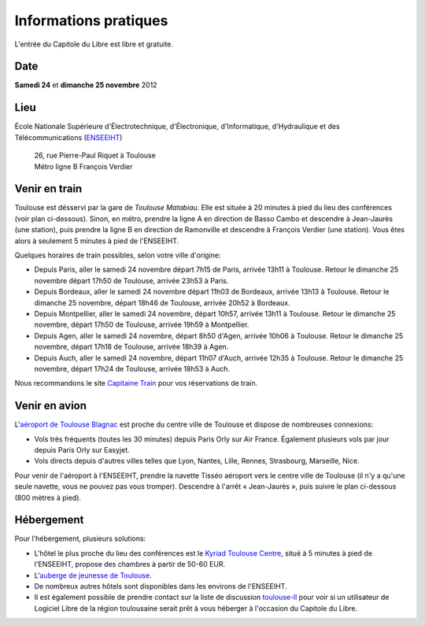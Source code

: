 Informations pratiques
=======================

L'entrée du Capitole du Libre est libre et gratuite.

Date
----

**Samedi 24** et **dimanche 25 novembre** 2012

Lieu
----

École Nationale Supérieure d'Électrotechnique, d'Électronique, d'Informatique, d'Hydraulique et des Télécommunications (`ENSEEIHT <http://www.enseeiht.fr/>`_)

 | 26, rue Pierre-Paul Riquet à Toulouse
 | Métro ligne B François Verdier

.. html::

  <iframe width="80%" height="350" frameborder="0" scrolling="no" marginheight="0" marginwidth="0" src="http://www.openstreetmap.org/export/embed.html?bbox=1.45098,43.60017,1.45971,43.60419&amp;layer=mapnik&amp;marker=43.60223,1.45434" style="border: 1px solid black"></iframe><br /><small><a href="http://www.openstreetmap.org/?lat=43.60218&amp;lon=1.455345&amp;zoom=17&amp;layers=M&amp;mlat=43.60223&amp;mlon=1.45434">Voir une carte plus grande</a></small>

Venir en train
--------------

Toulouse est désservi par la gare de *Toulouse Matabiau*. Elle est située à 20 minutes à pied du lieu des conférences (voir plan ci-dessous). Sinon, en métro, prendre la ligne A en direction de Basso Cambo et descendre à Jean-Jaurès (une station), puis prendre la ligne B en direction de Ramonville et descendre à François Verdier (une station). Vous êtes alors à seulement 5 minutes à pied de l'ENSEEIHT.

.. image:: static/files/plan-gare-enseeiht.png
  :width: 540px
  :alt: Plan de la gare de Toulouse Matabiau à l'ENSEEIHT
  :target: static/files/plan-gare-enseeiht.png

Quelques horaires de train possibles, selon votre ville d'origine:

* Depuis Paris, aller le samedi 24 novembre départ 7h15 de Paris, arrivée 13h11 à Toulouse. Retour le dimanche 25 novembre départ 17h50 de Toulouse, arrivée 23h53 à Paris.

* Depuis Bordeaux, aller le samedi 24 novembre départ 11h03 de Bordeaux, arrivée 13h13 à Toulouse. Retour le dimanche 25 novembre, départ 18h46 de Toulouse, arrivée 20h52 à Bordeaux.

* Depuis Montpellier, aller le samedi 24 novembre, départ 10h57, arrivée 13h11 à Toulouse. Retour le dimanche 25 novembre, départ 17h50 de Toulouse, arrivée 19h59 à Montpellier.

* Depuis Agen, aller le samedi 24 novembre, départ 8h50 d'Agen, arrivée 10h06 à Toulouse. Retour le dimanche 25 novembre, départ 17h18 de Toulouse, arrivée 18h39 à Agen.

* Depuis Auch, aller le samedi 24 novembre, départ 11h07 d'Auch, arrivée 12h35 à Toulouse. Retour le dimanche 25 novembre, départ 17h24 de Toulouse, arrivée 18h53 à Auch.

Nous recommandons le site `Capitaine Train <http://www.capitainetrain.com/>`_ pour vos réservations de train.

Venir en avion
--------------

L'`aéroport de Toulouse Blagnac <http://www.toulouse.aeroport.fr/>`_ est proche du centre ville de Toulouse et dispose de nombreuses connexions:

* Vols très fréquents (toutes les 30 minutes) depuis Paris Orly sur Air France. Également plusieurs vols par jour depuis Paris Orly sur Easyjet.

* Vols directs depuis d'autres villes telles que Lyon, Nantes, Lille, Rennes, Strasbourg, Marseille, Nice.

Pour venir de l'aéroport à l'ENSEEIHT, prendre la navette Tisséo aéroport vers le centre ville de Toulouse (il n'y a qu'une seule navette, vous ne pouvez pas vous tromper). Descendre à l'arrêt « Jean-Jaurès », puis suivre le plan ci-dessous (800 mètres à pied).

.. image:: static/files/plan-jean-jaures-enseeiht.png
  :width: 540px
  :alt: Plan de la gare de Toulouse Matabiau à l'ENSEEIHT
  :target: static/files/plan-jean-jaures-enseeiht.png

Hébergement
-----------

Pour l'hébergement, plusieurs solutions:

* L'hôtel le plus proche du lieu des conférences est le `Kyriad Toulouse Centre <http://www.kyriad-toulouse-centre.fr/fr/index.aspx>`_, situé à 5 minutes à pied de l'ENSEEIHT, propose des chambres à partir de 50-60 EUR.

* L'`auberge de jeunesse de Toulouse <http://www.fuaj.org/Toulouse>`_.

* De nombreux autres hôtels sont disponibles dans les environs de l'ENSEEIHT.

* Il est également possible de prendre contact sur la liste de discussion `toulouse-ll <http://www.toulibre.org/mailman/listinfo/toulouse-ll>`_ pour voir si un utilisateur de Logiciel Libre de la région toulousaine serait prêt à vous héberger à l'occasion du Capitole du Libre.

